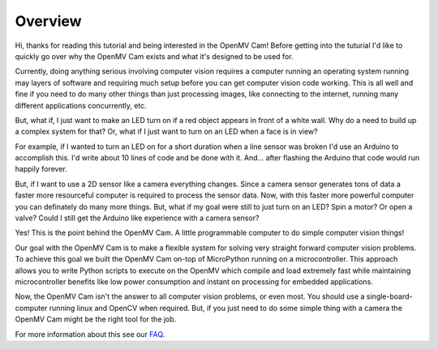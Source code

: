 Overview
========

.. image:: ../pinout.png
    :alt: OpenMV Cam pinout
    :width: 700px

Hi, thanks for reading this tutorial and being interested in the OpenMV Cam! Before
getting into the tuturial I'd like to quickly go over why the OpenMV Cam exists
and what it's designed to be used for.

Currently, doing anything serious involving computer vision requires a computer
running an operating system running may layers of software and requiring much
setup before you can get computer vision code working. This is all well and fine
if you need to do many other things than just processing images, like connecting
to the internet, running many different applications concurrently, etc.

But, what if, I just want to make an LED turn on if a red object appears in front
of a white wall. Why do a need to build up a complex system for that? Or, what
if I just want to turn on an LED when a face is in view?

For example, if I wanted to turn an LED on for a short duration when a line sensor was
broken I'd use an Arduino to accomplish this. I'd write about 10 lines of
code and be done with it. And... after flashing the Arduino that code would run
happily forever.

But, if I want to use a 2D sensor like a camera everything changes.
Since a camera sensor generates tons of data a faster more resourceful computer is
required to process the sensor data. Now, with this faster more powerful computer
you can definately do many more things. But, what if my goal were still to just
turn on an LED? Spin a motor? Or open a valve? Could I still get the Arduino
like experience with a camera sensor?

Yes! This is the point behind the OpenMV Cam. A little programmable computer to
do simple computer vision things!

Our goal with the OpenMV Cam is to make a flexible system for solving very
straight forward computer vision problems. To achieve this goal we built the
OpenMV Cam on-top of MicroPython running on a microcontroller. This approach
allows you to write Python scripts to execute on the OpenMV which compile and
load extremely fast while maintaining microcontroller benefits like low power
consumption and instant on processing for embedded applications.

Now, the OpenMV Cam isn't the answer to all computer vision problems, or even most.
You should use a single-board-computer running linux and OpenCV when required. But,
if you just need to do some simple thing with a camera the OpenMV Cam might
be the right tool for the job.

For more information about this see our `FAQ <https://openmv.io/pages/faq>`_.
